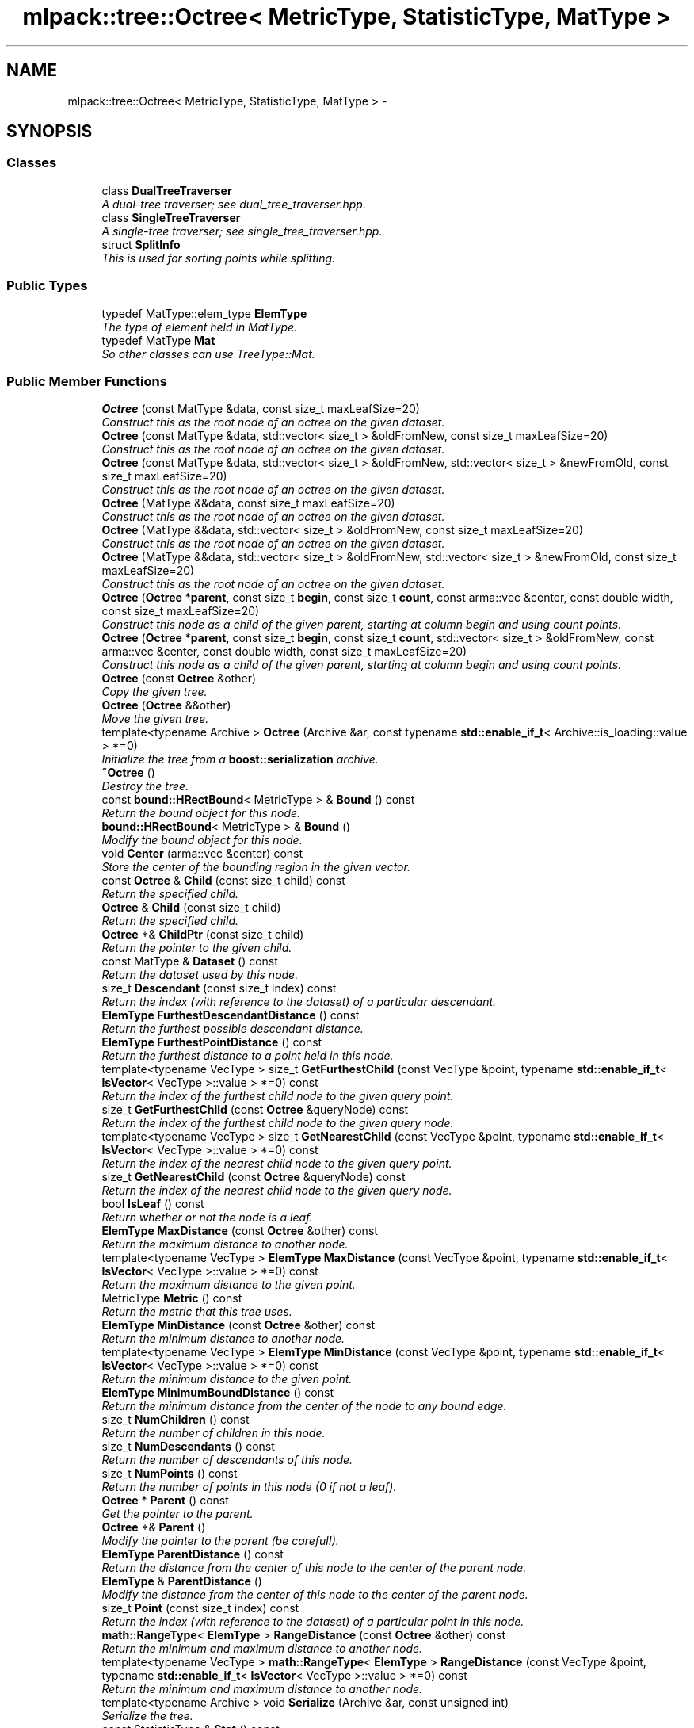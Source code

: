 .TH "mlpack::tree::Octree< MetricType, StatisticType, MatType >" 3 "Sat Mar 25 2017" "Version master" "mlpack" \" -*- nroff -*-
.ad l
.nh
.SH NAME
mlpack::tree::Octree< MetricType, StatisticType, MatType > \- 
.SH SYNOPSIS
.br
.PP
.SS "Classes"

.in +1c
.ti -1c
.RI "class \fBDualTreeTraverser\fP"
.br
.RI "\fIA dual-tree traverser; see dual_tree_traverser\&.hpp\&. \fP"
.ti -1c
.RI "class \fBSingleTreeTraverser\fP"
.br
.RI "\fIA single-tree traverser; see single_tree_traverser\&.hpp\&. \fP"
.ti -1c
.RI "struct \fBSplitInfo\fP"
.br
.RI "\fIThis is used for sorting points while splitting\&. \fP"
.in -1c
.SS "Public Types"

.in +1c
.ti -1c
.RI "typedef MatType::elem_type \fBElemType\fP"
.br
.RI "\fIThe type of element held in MatType\&. \fP"
.ti -1c
.RI "typedef MatType \fBMat\fP"
.br
.RI "\fISo other classes can use TreeType::Mat\&. \fP"
.in -1c
.SS "Public Member Functions"

.in +1c
.ti -1c
.RI "\fBOctree\fP (const MatType &data, const size_t maxLeafSize=20)"
.br
.RI "\fIConstruct this as the root node of an octree on the given dataset\&. \fP"
.ti -1c
.RI "\fBOctree\fP (const MatType &data, std::vector< size_t > &oldFromNew, const size_t maxLeafSize=20)"
.br
.RI "\fIConstruct this as the root node of an octree on the given dataset\&. \fP"
.ti -1c
.RI "\fBOctree\fP (const MatType &data, std::vector< size_t > &oldFromNew, std::vector< size_t > &newFromOld, const size_t maxLeafSize=20)"
.br
.RI "\fIConstruct this as the root node of an octree on the given dataset\&. \fP"
.ti -1c
.RI "\fBOctree\fP (MatType &&data, const size_t maxLeafSize=20)"
.br
.RI "\fIConstruct this as the root node of an octree on the given dataset\&. \fP"
.ti -1c
.RI "\fBOctree\fP (MatType &&data, std::vector< size_t > &oldFromNew, const size_t maxLeafSize=20)"
.br
.RI "\fIConstruct this as the root node of an octree on the given dataset\&. \fP"
.ti -1c
.RI "\fBOctree\fP (MatType &&data, std::vector< size_t > &oldFromNew, std::vector< size_t > &newFromOld, const size_t maxLeafSize=20)"
.br
.RI "\fIConstruct this as the root node of an octree on the given dataset\&. \fP"
.ti -1c
.RI "\fBOctree\fP (\fBOctree\fP *\fBparent\fP, const size_t \fBbegin\fP, const size_t \fBcount\fP, const arma::vec &center, const double width, const size_t maxLeafSize=20)"
.br
.RI "\fIConstruct this node as a child of the given parent, starting at column begin and using count points\&. \fP"
.ti -1c
.RI "\fBOctree\fP (\fBOctree\fP *\fBparent\fP, const size_t \fBbegin\fP, const size_t \fBcount\fP, std::vector< size_t > &oldFromNew, const arma::vec &center, const double width, const size_t maxLeafSize=20)"
.br
.RI "\fIConstruct this node as a child of the given parent, starting at column begin and using count points\&. \fP"
.ti -1c
.RI "\fBOctree\fP (const \fBOctree\fP &other)"
.br
.RI "\fICopy the given tree\&. \fP"
.ti -1c
.RI "\fBOctree\fP (\fBOctree\fP &&other)"
.br
.RI "\fIMove the given tree\&. \fP"
.ti -1c
.RI "template<typename Archive > \fBOctree\fP (Archive &ar, const typename \fBstd::enable_if_t\fP< Archive::is_loading::value > *=0)"
.br
.RI "\fIInitialize the tree from a \fBboost::serialization\fP archive\&. \fP"
.ti -1c
.RI "\fB~Octree\fP ()"
.br
.RI "\fIDestroy the tree\&. \fP"
.ti -1c
.RI "const \fBbound::HRectBound\fP< MetricType > & \fBBound\fP () const "
.br
.RI "\fIReturn the bound object for this node\&. \fP"
.ti -1c
.RI "\fBbound::HRectBound\fP< MetricType > & \fBBound\fP ()"
.br
.RI "\fIModify the bound object for this node\&. \fP"
.ti -1c
.RI "void \fBCenter\fP (arma::vec &center) const "
.br
.RI "\fIStore the center of the bounding region in the given vector\&. \fP"
.ti -1c
.RI "const \fBOctree\fP & \fBChild\fP (const size_t child) const "
.br
.RI "\fIReturn the specified child\&. \fP"
.ti -1c
.RI "\fBOctree\fP & \fBChild\fP (const size_t child)"
.br
.RI "\fIReturn the specified child\&. \fP"
.ti -1c
.RI "\fBOctree\fP *& \fBChildPtr\fP (const size_t child)"
.br
.RI "\fIReturn the pointer to the given child\&. \fP"
.ti -1c
.RI "const MatType & \fBDataset\fP () const "
.br
.RI "\fIReturn the dataset used by this node\&. \fP"
.ti -1c
.RI "size_t \fBDescendant\fP (const size_t index) const "
.br
.RI "\fIReturn the index (with reference to the dataset) of a particular descendant\&. \fP"
.ti -1c
.RI "\fBElemType\fP \fBFurthestDescendantDistance\fP () const "
.br
.RI "\fIReturn the furthest possible descendant distance\&. \fP"
.ti -1c
.RI "\fBElemType\fP \fBFurthestPointDistance\fP () const "
.br
.RI "\fIReturn the furthest distance to a point held in this node\&. \fP"
.ti -1c
.RI "template<typename VecType > size_t \fBGetFurthestChild\fP (const VecType &point, typename \fBstd::enable_if_t\fP< \fBIsVector\fP< VecType >::value > *=0) const "
.br
.RI "\fIReturn the index of the furthest child node to the given query point\&. \fP"
.ti -1c
.RI "size_t \fBGetFurthestChild\fP (const \fBOctree\fP &queryNode) const "
.br
.RI "\fIReturn the index of the furthest child node to the given query node\&. \fP"
.ti -1c
.RI "template<typename VecType > size_t \fBGetNearestChild\fP (const VecType &point, typename \fBstd::enable_if_t\fP< \fBIsVector\fP< VecType >::value > *=0) const "
.br
.RI "\fIReturn the index of the nearest child node to the given query point\&. \fP"
.ti -1c
.RI "size_t \fBGetNearestChild\fP (const \fBOctree\fP &queryNode) const "
.br
.RI "\fIReturn the index of the nearest child node to the given query node\&. \fP"
.ti -1c
.RI "bool \fBIsLeaf\fP () const "
.br
.RI "\fIReturn whether or not the node is a leaf\&. \fP"
.ti -1c
.RI "\fBElemType\fP \fBMaxDistance\fP (const \fBOctree\fP &other) const "
.br
.RI "\fIReturn the maximum distance to another node\&. \fP"
.ti -1c
.RI "template<typename VecType > \fBElemType\fP \fBMaxDistance\fP (const VecType &point, typename \fBstd::enable_if_t\fP< \fBIsVector\fP< VecType >::value > *=0) const "
.br
.RI "\fIReturn the maximum distance to the given point\&. \fP"
.ti -1c
.RI "MetricType \fBMetric\fP () const "
.br
.RI "\fIReturn the metric that this tree uses\&. \fP"
.ti -1c
.RI "\fBElemType\fP \fBMinDistance\fP (const \fBOctree\fP &other) const "
.br
.RI "\fIReturn the minimum distance to another node\&. \fP"
.ti -1c
.RI "template<typename VecType > \fBElemType\fP \fBMinDistance\fP (const VecType &point, typename \fBstd::enable_if_t\fP< \fBIsVector\fP< VecType >::value > *=0) const "
.br
.RI "\fIReturn the minimum distance to the given point\&. \fP"
.ti -1c
.RI "\fBElemType\fP \fBMinimumBoundDistance\fP () const "
.br
.RI "\fIReturn the minimum distance from the center of the node to any bound edge\&. \fP"
.ti -1c
.RI "size_t \fBNumChildren\fP () const "
.br
.RI "\fIReturn the number of children in this node\&. \fP"
.ti -1c
.RI "size_t \fBNumDescendants\fP () const "
.br
.RI "\fIReturn the number of descendants of this node\&. \fP"
.ti -1c
.RI "size_t \fBNumPoints\fP () const "
.br
.RI "\fIReturn the number of points in this node (0 if not a leaf)\&. \fP"
.ti -1c
.RI "\fBOctree\fP * \fBParent\fP () const "
.br
.RI "\fIGet the pointer to the parent\&. \fP"
.ti -1c
.RI "\fBOctree\fP *& \fBParent\fP ()"
.br
.RI "\fIModify the pointer to the parent (be careful!)\&. \fP"
.ti -1c
.RI "\fBElemType\fP \fBParentDistance\fP () const "
.br
.RI "\fIReturn the distance from the center of this node to the center of the parent node\&. \fP"
.ti -1c
.RI "\fBElemType\fP & \fBParentDistance\fP ()"
.br
.RI "\fIModify the distance from the center of this node to the center of the parent node\&. \fP"
.ti -1c
.RI "size_t \fBPoint\fP (const size_t index) const "
.br
.RI "\fIReturn the index (with reference to the dataset) of a particular point in this node\&. \fP"
.ti -1c
.RI "\fBmath::RangeType\fP< \fBElemType\fP > \fBRangeDistance\fP (const \fBOctree\fP &other) const "
.br
.RI "\fIReturn the minimum and maximum distance to another node\&. \fP"
.ti -1c
.RI "template<typename VecType > \fBmath::RangeType\fP< \fBElemType\fP > \fBRangeDistance\fP (const VecType &point, typename \fBstd::enable_if_t\fP< \fBIsVector\fP< VecType >::value > *=0) const "
.br
.RI "\fIReturn the minimum and maximum distance to another node\&. \fP"
.ti -1c
.RI "template<typename Archive > void \fBSerialize\fP (Archive &ar, const unsigned int)"
.br
.RI "\fISerialize the tree\&. \fP"
.ti -1c
.RI "const StatisticType & \fBStat\fP () const "
.br
.RI "\fIReturn the statistic object for this node\&. \fP"
.ti -1c
.RI "StatisticType & \fBStat\fP ()"
.br
.RI "\fIModify the statistic object for this node\&. \fP"
.in -1c
.SS "Protected Member Functions"

.in +1c
.ti -1c
.RI "\fBOctree\fP ()"
.br
.RI "\fIA default constructor\&. \fP"
.in -1c
.SS "Private Member Functions"

.in +1c
.ti -1c
.RI "void \fBSplitNode\fP (const arma::vec &center, const double width, const size_t maxLeafSize)"
.br
.RI "\fISplit the node, using the given center and the given maximum width of this node\&. \fP"
.ti -1c
.RI "void \fBSplitNode\fP (const arma::vec &center, const double width, std::vector< size_t > &oldFromNew, const size_t maxLeafSize)"
.br
.RI "\fISplit the node, using the given center and the given maximum width of this node, and fill the mappings vector\&. \fP"
.in -1c
.SS "Private Attributes"

.in +1c
.ti -1c
.RI "size_t \fBbegin\fP"
.br
.RI "\fIThe index of the first point in the dataset contained in this node (and its children)\&. \fP"
.ti -1c
.RI "\fBbound::HRectBound\fP< MetricType > \fBbound\fP"
.br
.RI "\fIThe minimum bounding rectangle of the points held in the node (and its children)\&. \fP"
.ti -1c
.RI "std::vector< \fBOctree\fP * > \fBchildren\fP"
.br
.RI "\fIThe children held by this node\&. \fP"
.ti -1c
.RI "size_t \fBcount\fP"
.br
.RI "\fIThe number of points of the dataset contained in this node (and its children)\&. \fP"
.ti -1c
.RI "MatType * \fBdataset\fP"
.br
.RI "\fIThe dataset\&. \fP"
.ti -1c
.RI "\fBElemType\fP \fBfurthestDescendantDistance\fP"
.br
.RI "\fIThe distance to the furthest descendant, cached to speed things up\&. \fP"
.ti -1c
.RI "MetricType \fBmetric\fP"
.br
.RI "\fIAn instantiated metric\&. \fP"
.ti -1c
.RI "\fBOctree\fP * \fBparent\fP"
.br
.RI "\fIThe parent (NULL if this node is the root)\&. \fP"
.ti -1c
.RI "\fBElemType\fP \fBparentDistance\fP"
.br
.RI "\fIThe distance from the center of this node to the center of the parent\&. \fP"
.ti -1c
.RI "StatisticType \fBstat\fP"
.br
.RI "\fIThe statistic\&. \fP"
.in -1c
.SH "Detailed Description"
.PP 

.SS "template<typename MetricType = metric::EuclideanDistance, typename StatisticType = EmptyStatistic, typename MatType = arma::mat>
.br
class mlpack::tree::Octree< MetricType, StatisticType, MatType >"

.PP
Definition at line 25 of file octree\&.hpp\&.
.SH "Member Typedef Documentation"
.PP 
.SS "template<typename MetricType  = metric::EuclideanDistance, typename StatisticType  = EmptyStatistic, typename MatType  = arma::mat> typedef MatType::elem_type \fBmlpack::tree::Octree\fP< MetricType, StatisticType, MatType >::\fBElemType\fP"

.PP
The type of element held in MatType\&. 
.PP
Definition at line 31 of file octree\&.hpp\&.
.SS "template<typename MetricType  = metric::EuclideanDistance, typename StatisticType  = EmptyStatistic, typename MatType  = arma::mat> typedef MatType \fBmlpack::tree::Octree\fP< MetricType, StatisticType, MatType >::\fBMat\fP"

.PP
So other classes can use TreeType::Mat\&. 
.PP
Definition at line 29 of file octree\&.hpp\&.
.SH "Constructor & Destructor Documentation"
.PP 
.SS "template<typename MetricType  = metric::EuclideanDistance, typename StatisticType  = EmptyStatistic, typename MatType  = arma::mat> \fBmlpack::tree::Octree\fP< MetricType, StatisticType, MatType >::\fBOctree\fP (const MatType & data, const size_t maxLeafSize = \fC20\fP)"

.PP
Construct this as the root node of an octree on the given dataset\&. This copies the dataset\&. If you don't want to copy the input dataset, consider using the constructor that takes an rvalue reference and use std::move()\&.
.PP
\fBParameters:\fP
.RS 4
\fIdata\fP Dataset to create tree from\&. This will be copied! 
.br
\fImaxLeafSize\fP Maximum number of points in a leaf node\&. 
.RE
.PP

.SS "template<typename MetricType  = metric::EuclideanDistance, typename StatisticType  = EmptyStatistic, typename MatType  = arma::mat> \fBmlpack::tree::Octree\fP< MetricType, StatisticType, MatType >::\fBOctree\fP (const MatType & data, std::vector< size_t > & oldFromNew, const size_t maxLeafSize = \fC20\fP)"

.PP
Construct this as the root node of an octree on the given dataset\&. This copies the dataset and modifies its ordering; a mapping of the old point indices to the new point indices is filled\&. If you don't want the matrix to be copied, consider using the constructor that takes an rvalue reference and use std::move()\&.
.PP
\fBParameters:\fP
.RS 4
\fIdata\fP Dataset to create tree from\&. This will be copied! 
.br
\fIoldFromNew\fP Vector which will be filled with the old positions for each new point\&. 
.br
\fImaxLeafSize\fP Maximum number of points in a leaf node\&. 
.RE
.PP

.SS "template<typename MetricType  = metric::EuclideanDistance, typename StatisticType  = EmptyStatistic, typename MatType  = arma::mat> \fBmlpack::tree::Octree\fP< MetricType, StatisticType, MatType >::\fBOctree\fP (const MatType & data, std::vector< size_t > & oldFromNew, std::vector< size_t > & newFromOld, const size_t maxLeafSize = \fC20\fP)"

.PP
Construct this as the root node of an octree on the given dataset\&. This copies the dataset and modifies its ordering; a mapping of the old point indices to the new point indices is filled, and a mapping of the new point indices to the old point indices is filled\&. If you don't want the matrix to be copied, consider using the constructor that takes an rvalue reference and use std::move()\&.
.PP
\fBParameters:\fP
.RS 4
\fIdata\fP Dataset to create tree from\&. This will be copied! 
.br
\fIoldFromNew\fP Vector which will be filled with the old positions for each new point\&. 
.br
\fInewFromOld\fP Vector which will be filled with the new positions for each old point\&. 
.br
\fImaxLeafSize\fP Maximum number of points in a leaf node\&. 
.RE
.PP

.SS "template<typename MetricType  = metric::EuclideanDistance, typename StatisticType  = EmptyStatistic, typename MatType  = arma::mat> \fBmlpack::tree::Octree\fP< MetricType, StatisticType, MatType >::\fBOctree\fP (MatType && data, const size_t maxLeafSize = \fC20\fP)"

.PP
Construct this as the root node of an octree on the given dataset\&. This will take ownership of the dataset; if you don't want this, consider using the constructor that takes a const reference to the dataset\&.
.PP
\fBParameters:\fP
.RS 4
\fIdata\fP Dataset to create tree from\&. This will be copied! 
.br
\fImaxLeafSize\fP Maximum number of points in a leaf node\&. 
.RE
.PP

.SS "template<typename MetricType  = metric::EuclideanDistance, typename StatisticType  = EmptyStatistic, typename MatType  = arma::mat> \fBmlpack::tree::Octree\fP< MetricType, StatisticType, MatType >::\fBOctree\fP (MatType && data, std::vector< size_t > & oldFromNew, const size_t maxLeafSize = \fC20\fP)"

.PP
Construct this as the root node of an octree on the given dataset\&. This will take ownership of the dataset; if you don't want this, consider using the constructor that takes a const reference to the dataset\&. This modifies the ordering of the dataset; a mapping of the old point indices to the new point indices is filled\&.
.PP
\fBParameters:\fP
.RS 4
\fIdata\fP Dataset to create tree from\&. This will be copied! 
.br
\fIoldFromNew\fP Vector which will be filled with the old positions for each new point\&. 
.br
\fImaxLeafSize\fP Maximum number of points in a leaf node\&. 
.RE
.PP

.SS "template<typename MetricType  = metric::EuclideanDistance, typename StatisticType  = EmptyStatistic, typename MatType  = arma::mat> \fBmlpack::tree::Octree\fP< MetricType, StatisticType, MatType >::\fBOctree\fP (MatType && data, std::vector< size_t > & oldFromNew, std::vector< size_t > & newFromOld, const size_t maxLeafSize = \fC20\fP)"

.PP
Construct this as the root node of an octree on the given dataset\&. This will take ownership of the dataset; if you don't want this, consider using the constructor that takes a const reference to the dataset\&. This modifies the ordering of the dataset; a mapping of the old point indices to the new point indices is filled, and a mapping of the new point indices to the old point indices is filled\&.
.PP
\fBParameters:\fP
.RS 4
\fIdata\fP Dataset to create tree from\&. This will be copied! 
.br
\fIoldFromNew\fP Vector which will be filled with the old positions for each new point\&. 
.br
\fInewFromOld\fP Vector which will be filled with the new positions for each old point\&. 
.br
\fImaxLeafSize\fP Maximum number of points in a leaf node\&. 
.RE
.PP

.SS "template<typename MetricType  = metric::EuclideanDistance, typename StatisticType  = EmptyStatistic, typename MatType  = arma::mat> \fBmlpack::tree::Octree\fP< MetricType, StatisticType, MatType >::\fBOctree\fP (\fBOctree\fP< MetricType, StatisticType, MatType > * parent, const size_t begin, const size_t count, const arma::vec & center, const double width, const size_t maxLeafSize = \fC20\fP)"

.PP
Construct this node as a child of the given parent, starting at column begin and using count points\&. The ordering of that subset of points in the parent's data matrix will be modified! This is used for recursive tree-building by the other constructors that don't specify point indices\&.
.PP
\fBParameters:\fP
.RS 4
\fIparent\fP Parent of this node\&. Its dataset will be modified! 
.br
\fIbegin\fP Index of point to start tree construction with\&. 
.br
\fIcount\fP Number of points to use to construct tree\&. 
.br
\fIcenter\fP Center of the node (for splitting)\&. 
.br
\fIwidth\fP Width of the node in each dimension\&. 
.br
\fImaxLeafSize\fP Maximum number of points in a leaf node\&. 
.RE
.PP

.SS "template<typename MetricType  = metric::EuclideanDistance, typename StatisticType  = EmptyStatistic, typename MatType  = arma::mat> \fBmlpack::tree::Octree\fP< MetricType, StatisticType, MatType >::\fBOctree\fP (\fBOctree\fP< MetricType, StatisticType, MatType > * parent, const size_t begin, const size_t count, std::vector< size_t > & oldFromNew, const arma::vec & center, const double width, const size_t maxLeafSize = \fC20\fP)"

.PP
Construct this node as a child of the given parent, starting at column begin and using count points\&. The ordering of that subset of points in the parent's data matrix will be modified! This is used for recursive tree-building by the other constructors that don't specify point indices\&.
.PP
A mapping of the old point indices to the new point indices is filled, but it is expected that the vector is already allocated with size greater than or equal to (begin + count), and if that is not true, invalid memory reads (and writes) will occur\&.
.PP
\fBParameters:\fP
.RS 4
\fIparent\fP Parent of this node\&. Its dataset will be modified! 
.br
\fIbegin\fP Index of point to start tree construction with\&. 
.br
\fIcount\fP Number of points to use to construct tree\&. 
.br
\fIoldFromNew\fP Vector which will be filled with the old positions for each new point\&. 
.br
\fIcenter\fP Center of the node (for splitting)\&. 
.br
\fIwidth\fP Width of the node in each dimension\&. 
.br
\fImaxLeafSize\fP Maximum number of points in a leaf node\&. 
.RE
.PP

.SS "template<typename MetricType  = metric::EuclideanDistance, typename StatisticType  = EmptyStatistic, typename MatType  = arma::mat> \fBmlpack::tree::Octree\fP< MetricType, StatisticType, MatType >::\fBOctree\fP (const \fBOctree\fP< MetricType, StatisticType, MatType > & other)"

.PP
Copy the given tree\&. Be careful! This may use a lot of memory\&.
.PP
\fBParameters:\fP
.RS 4
\fIother\fP Tree to copy from\&. 
.RE
.PP

.SS "template<typename MetricType  = metric::EuclideanDistance, typename StatisticType  = EmptyStatistic, typename MatType  = arma::mat> \fBmlpack::tree::Octree\fP< MetricType, StatisticType, MatType >::\fBOctree\fP (\fBOctree\fP< MetricType, StatisticType, MatType > && other)"

.PP
Move the given tree\&. The tree passed as a parameter will be emptied and will not be usable after this call\&.
.PP
\fBParameters:\fP
.RS 4
\fIother\fP Tree to move\&. 
.RE
.PP

.SS "template<typename MetricType  = metric::EuclideanDistance, typename StatisticType  = EmptyStatistic, typename MatType  = arma::mat> template<typename Archive > \fBmlpack::tree::Octree\fP< MetricType, StatisticType, MatType >::\fBOctree\fP (Archive & ar, const typename \fBstd::enable_if_t\fP< Archive::is_loading::value > * = \fC0\fP)"

.PP
Initialize the tree from a \fBboost::serialization\fP archive\&. 
.PP
\fBParameters:\fP
.RS 4
\fIar\fP Archive to load tree from\&. Must be an iarchive, not an oarchive\&. 
.RE
.PP

.SS "template<typename MetricType  = metric::EuclideanDistance, typename StatisticType  = EmptyStatistic, typename MatType  = arma::mat> \fBmlpack::tree::Octree\fP< MetricType, StatisticType, MatType >::~\fBOctree\fP ()"

.PP
Destroy the tree\&. 
.SS "template<typename MetricType  = metric::EuclideanDistance, typename StatisticType  = EmptyStatistic, typename MatType  = arma::mat> \fBmlpack::tree::Octree\fP< MetricType, StatisticType, MatType >::\fBOctree\fP ()\fC [protected]\fP"

.PP
A default constructor\&. This is meant to only be used with \fBboost::serialization\fP, which is allowed with the friend declaration below\&. This does not return a valid treee! The method must be protected, so that the serialization shim can work with the default constructor\&. 
.PP
Referenced by mlpack::tree::Octree< MetricType, StatisticType, MatType >::Center()\&.
.SH "Member Function Documentation"
.PP 
.SS "template<typename MetricType  = metric::EuclideanDistance, typename StatisticType  = EmptyStatistic, typename MatType  = arma::mat> const \fBbound::HRectBound\fP<MetricType>& \fBmlpack::tree::Octree\fP< MetricType, StatisticType, MatType >::Bound () const\fC [inline]\fP"

.PP
Return the bound object for this node\&. 
.PP
Definition at line 247 of file octree\&.hpp\&.
.PP
References mlpack::tree::Octree< MetricType, StatisticType, MatType >::bound\&.
.SS "template<typename MetricType  = metric::EuclideanDistance, typename StatisticType  = EmptyStatistic, typename MatType  = arma::mat> \fBbound::HRectBound\fP<MetricType>& \fBmlpack::tree::Octree\fP< MetricType, StatisticType, MatType >::Bound ()\fC [inline]\fP"

.PP
Modify the bound object for this node\&. 
.PP
Definition at line 249 of file octree\&.hpp\&.
.PP
References mlpack::tree::Octree< MetricType, StatisticType, MatType >::bound\&.
.SS "template<typename MetricType  = metric::EuclideanDistance, typename StatisticType  = EmptyStatistic, typename MatType  = arma::mat> void \fBmlpack::tree::Octree\fP< MetricType, StatisticType, MatType >::Center (arma::vec & center) const\fC [inline]\fP"

.PP
Store the center of the bounding region in the given vector\&. 
.PP
Definition at line 383 of file octree\&.hpp\&.
.PP
References mlpack::bound::HRectBound< MetricType, ElemType >::Center(), mlpack::tree::Octree< MetricType, StatisticType, MatType >::Octree(), and mlpack::tree::Octree< MetricType, StatisticType, MatType >::Serialize()\&.
.SS "template<typename MetricType  = metric::EuclideanDistance, typename StatisticType  = EmptyStatistic, typename MatType  = arma::mat> const \fBOctree\fP& \fBmlpack::tree::Octree\fP< MetricType, StatisticType, MatType >::Child (const size_t child) const\fC [inline]\fP"

.PP
Return the specified child\&. If the index is out of bounds, unspecified behavior will occur\&. 
.PP
Definition at line 326 of file octree\&.hpp\&.
.SS "template<typename MetricType  = metric::EuclideanDistance, typename StatisticType  = EmptyStatistic, typename MatType  = arma::mat> \fBOctree\fP& \fBmlpack::tree::Octree\fP< MetricType, StatisticType, MatType >::Child (const size_t child)\fC [inline]\fP"

.PP
Return the specified child\&. If the index is out of bounds, unspecified behavior will occur\&. 
.PP
Definition at line 332 of file octree\&.hpp\&.
.SS "template<typename MetricType  = metric::EuclideanDistance, typename StatisticType  = EmptyStatistic, typename MatType  = arma::mat> \fBOctree\fP*& \fBmlpack::tree::Octree\fP< MetricType, StatisticType, MatType >::ChildPtr (const size_t child)\fC [inline]\fP"

.PP
Return the pointer to the given child\&. This allows the child itself to be modified\&. 
.PP
Definition at line 338 of file octree\&.hpp\&.
.PP
References mlpack::tree::Octree< MetricType, StatisticType, MatType >::Descendant(), mlpack::tree::Octree< MetricType, StatisticType, MatType >::MaxDistance(), mlpack::tree::Octree< MetricType, StatisticType, MatType >::MinDistance(), mlpack::tree::Octree< MetricType, StatisticType, MatType >::NumDescendants(), mlpack::tree::Octree< MetricType, StatisticType, MatType >::NumPoints(), mlpack::tree::Octree< MetricType, StatisticType, MatType >::Point(), and mlpack::tree::Octree< MetricType, StatisticType, MatType >::RangeDistance()\&.
.SS "template<typename MetricType  = metric::EuclideanDistance, typename StatisticType  = EmptyStatistic, typename MatType  = arma::mat> const MatType& \fBmlpack::tree::Octree\fP< MetricType, StatisticType, MatType >::Dataset () const\fC [inline]\fP"

.PP
Return the dataset used by this node\&. 
.PP
Definition at line 239 of file octree\&.hpp\&.
.PP
References mlpack::tree::Octree< MetricType, StatisticType, MatType >::dataset\&.
.SS "template<typename MetricType  = metric::EuclideanDistance, typename StatisticType  = EmptyStatistic, typename MatType  = arma::mat> size_t \fBmlpack::tree::Octree\fP< MetricType, StatisticType, MatType >::Descendant (const size_t index) const"

.PP
Return the index (with reference to the dataset) of a particular descendant\&. 
.PP
Referenced by mlpack::tree::Octree< MetricType, StatisticType, MatType >::ChildPtr()\&.
.SS "template<typename MetricType  = metric::EuclideanDistance, typename StatisticType  = EmptyStatistic, typename MatType  = arma::mat> \fBElemType\fP \fBmlpack::tree::Octree\fP< MetricType, StatisticType, MatType >::FurthestDescendantDistance () const"

.PP
Return the furthest possible descendant distance\&. This returns the maximum distance from the centroid to the edge of the bound and not the empirical quantity which is the actual furthest descendant distance\&. So the actual furthest descendant distance may be less than what this method returns (but it will never be greater than this)\&. 
.PP
Referenced by mlpack::tree::Octree< MetricType, StatisticType, MatType >::IsLeaf()\&.
.SS "template<typename MetricType  = metric::EuclideanDistance, typename StatisticType  = EmptyStatistic, typename MatType  = arma::mat> \fBElemType\fP \fBmlpack::tree::Octree\fP< MetricType, StatisticType, MatType >::FurthestPointDistance () const"

.PP
Return the furthest distance to a point held in this node\&. If this is not a leaf node, then the distance is 0 because the node holds no points\&. 
.PP
Referenced by mlpack::tree::Octree< MetricType, StatisticType, MatType >::IsLeaf()\&.
.SS "template<typename MetricType  = metric::EuclideanDistance, typename StatisticType  = EmptyStatistic, typename MatType  = arma::mat> template<typename VecType > size_t \fBmlpack::tree::Octree\fP< MetricType, StatisticType, MatType >::GetFurthestChild (const VecType & point, typename \fBstd::enable_if_t\fP< \fBIsVector\fP< VecType >::value > * = \fC0\fP) const"

.PP
Return the index of the furthest child node to the given query point\&. If this is a leaf node, it will return \fBNumChildren()\fP (invalid index)\&. 
.PP
Referenced by mlpack::tree::Octree< MetricType, StatisticType, MatType >::IsLeaf(), and mlpack::tree::Octree< MetricType, StatisticType, MatType >::Metric()\&.
.SS "template<typename MetricType  = metric::EuclideanDistance, typename StatisticType  = EmptyStatistic, typename MatType  = arma::mat> size_t \fBmlpack::tree::Octree\fP< MetricType, StatisticType, MatType >::GetFurthestChild (const \fBOctree\fP< MetricType, StatisticType, MatType > & queryNode) const"

.PP
Return the index of the furthest child node to the given query node\&. If it can't decide, it will return \fBNumChildren()\fP (invalid index)\&. 
.SS "template<typename MetricType  = metric::EuclideanDistance, typename StatisticType  = EmptyStatistic, typename MatType  = arma::mat> template<typename VecType > size_t \fBmlpack::tree::Octree\fP< MetricType, StatisticType, MatType >::GetNearestChild (const VecType & point, typename \fBstd::enable_if_t\fP< \fBIsVector\fP< VecType >::value > * = \fC0\fP) const"

.PP
Return the index of the nearest child node to the given query point\&. If this is a leaf node, it will return \fBNumChildren()\fP (invalid index)\&. 
.PP
Referenced by mlpack::tree::Octree< MetricType, StatisticType, MatType >::IsLeaf(), and mlpack::tree::Octree< MetricType, StatisticType, MatType >::Metric()\&.
.SS "template<typename MetricType  = metric::EuclideanDistance, typename StatisticType  = EmptyStatistic, typename MatType  = arma::mat> size_t \fBmlpack::tree::Octree\fP< MetricType, StatisticType, MatType >::GetNearestChild (const \fBOctree\fP< MetricType, StatisticType, MatType > & queryNode) const"

.PP
Return the index of the nearest child node to the given query node\&. If it can't decide, it will return \fBNumChildren()\fP (invalid index)\&. 
.SS "template<typename MetricType  = metric::EuclideanDistance, typename StatisticType  = EmptyStatistic, typename MatType  = arma::mat> bool \fBmlpack::tree::Octree\fP< MetricType, StatisticType, MatType >::IsLeaf () const\fC [inline]\fP"

.PP
Return whether or not the node is a leaf\&. 
.PP
Definition at line 283 of file octree\&.hpp\&.
.PP
References mlpack::tree::Octree< MetricType, StatisticType, MatType >::FurthestDescendantDistance(), mlpack::tree::Octree< MetricType, StatisticType, MatType >::FurthestPointDistance(), mlpack::tree::Octree< MetricType, StatisticType, MatType >::GetFurthestChild(), mlpack::tree::Octree< MetricType, StatisticType, MatType >::GetNearestChild(), mlpack::tree::Octree< MetricType, StatisticType, MatType >::MinimumBoundDistance(), and mlpack::tree::Octree< MetricType, StatisticType, MatType >::NumChildren()\&.
.SS "template<typename MetricType  = metric::EuclideanDistance, typename StatisticType  = EmptyStatistic, typename MatType  = arma::mat> \fBElemType\fP \fBmlpack::tree::Octree\fP< MetricType, StatisticType, MatType >::MaxDistance (const \fBOctree\fP< MetricType, StatisticType, MatType > & other) const"

.PP
Return the maximum distance to another node\&. 
.PP
Referenced by mlpack::tree::Octree< MetricType, StatisticType, MatType >::ChildPtr()\&.
.SS "template<typename MetricType  = metric::EuclideanDistance, typename StatisticType  = EmptyStatistic, typename MatType  = arma::mat> template<typename VecType > \fBElemType\fP \fBmlpack::tree::Octree\fP< MetricType, StatisticType, MatType >::MaxDistance (const VecType & point, typename \fBstd::enable_if_t\fP< \fBIsVector\fP< VecType >::value > * = \fC0\fP) const"

.PP
Return the maximum distance to the given point\&. 
.SS "template<typename MetricType  = metric::EuclideanDistance, typename StatisticType  = EmptyStatistic, typename MatType  = arma::mat> MetricType \fBmlpack::tree::Octree\fP< MetricType, StatisticType, MatType >::Metric () const\fC [inline]\fP"

.PP
Return the metric that this tree uses\&. 
.PP
Definition at line 260 of file octree\&.hpp\&.
.PP
References mlpack::tree::Octree< MetricType, StatisticType, MatType >::GetFurthestChild(), and mlpack::tree::Octree< MetricType, StatisticType, MatType >::GetNearestChild()\&.
.SS "template<typename MetricType  = metric::EuclideanDistance, typename StatisticType  = EmptyStatistic, typename MatType  = arma::mat> \fBElemType\fP \fBmlpack::tree::Octree\fP< MetricType, StatisticType, MatType >::MinDistance (const \fBOctree\fP< MetricType, StatisticType, MatType > & other) const"

.PP
Return the minimum distance to another node\&. 
.PP
Referenced by mlpack::tree::Octree< MetricType, StatisticType, MatType >::ChildPtr()\&.
.SS "template<typename MetricType  = metric::EuclideanDistance, typename StatisticType  = EmptyStatistic, typename MatType  = arma::mat> template<typename VecType > \fBElemType\fP \fBmlpack::tree::Octree\fP< MetricType, StatisticType, MatType >::MinDistance (const VecType & point, typename \fBstd::enable_if_t\fP< \fBIsVector\fP< VecType >::value > * = \fC0\fP) const"

.PP
Return the minimum distance to the given point\&. 
.SS "template<typename MetricType  = metric::EuclideanDistance, typename StatisticType  = EmptyStatistic, typename MatType  = arma::mat> \fBElemType\fP \fBmlpack::tree::Octree\fP< MetricType, StatisticType, MatType >::MinimumBoundDistance () const"

.PP
Return the minimum distance from the center of the node to any bound edge\&. 
.PP
Referenced by mlpack::tree::Octree< MetricType, StatisticType, MatType >::IsLeaf()\&.
.SS "template<typename MetricType  = metric::EuclideanDistance, typename StatisticType  = EmptyStatistic, typename MatType  = arma::mat> size_t \fBmlpack::tree::Octree\fP< MetricType, StatisticType, MatType >::NumChildren () const"

.PP
Return the number of children in this node\&. 
.PP
Referenced by mlpack::tree::Octree< MetricType, StatisticType, MatType >::IsLeaf(), and mlpack::tree::Octree< MetricType, StatisticType, MatType >::Stat()\&.
.SS "template<typename MetricType  = metric::EuclideanDistance, typename StatisticType  = EmptyStatistic, typename MatType  = arma::mat> size_t \fBmlpack::tree::Octree\fP< MetricType, StatisticType, MatType >::NumDescendants () const"

.PP
Return the number of descendants of this node\&. 
.PP
Referenced by mlpack::tree::Octree< MetricType, StatisticType, MatType >::ChildPtr()\&.
.SS "template<typename MetricType  = metric::EuclideanDistance, typename StatisticType  = EmptyStatistic, typename MatType  = arma::mat> size_t \fBmlpack::tree::Octree\fP< MetricType, StatisticType, MatType >::NumPoints () const"

.PP
Return the number of points in this node (0 if not a leaf)\&. 
.PP
Referenced by mlpack::tree::Octree< MetricType, StatisticType, MatType >::ChildPtr()\&.
.SS "template<typename MetricType  = metric::EuclideanDistance, typename StatisticType  = EmptyStatistic, typename MatType  = arma::mat> \fBOctree\fP* \fBmlpack::tree::Octree\fP< MetricType, StatisticType, MatType >::Parent () const\fC [inline]\fP"

.PP
Get the pointer to the parent\&. 
.PP
Definition at line 242 of file octree\&.hpp\&.
.PP
References mlpack::tree::Octree< MetricType, StatisticType, MatType >::parent\&.
.SS "template<typename MetricType  = metric::EuclideanDistance, typename StatisticType  = EmptyStatistic, typename MatType  = arma::mat> \fBOctree\fP*& \fBmlpack::tree::Octree\fP< MetricType, StatisticType, MatType >::Parent ()\fC [inline]\fP"

.PP
Modify the pointer to the parent (be careful!)\&. 
.PP
Definition at line 244 of file octree\&.hpp\&.
.PP
References mlpack::tree::Octree< MetricType, StatisticType, MatType >::parent\&.
.SS "template<typename MetricType  = metric::EuclideanDistance, typename StatisticType  = EmptyStatistic, typename MatType  = arma::mat> \fBElemType\fP \fBmlpack::tree::Octree\fP< MetricType, StatisticType, MatType >::ParentDistance () const\fC [inline]\fP"

.PP
Return the distance from the center of this node to the center of the parent node\&. 
.PP
Definition at line 317 of file octree\&.hpp\&.
.PP
References mlpack::tree::Octree< MetricType, StatisticType, MatType >::parentDistance\&.
.SS "template<typename MetricType  = metric::EuclideanDistance, typename StatisticType  = EmptyStatistic, typename MatType  = arma::mat> \fBElemType\fP& \fBmlpack::tree::Octree\fP< MetricType, StatisticType, MatType >::ParentDistance ()\fC [inline]\fP"

.PP
Modify the distance from the center of this node to the center of the parent node\&. 
.PP
Definition at line 320 of file octree\&.hpp\&.
.PP
References mlpack::tree::Octree< MetricType, StatisticType, MatType >::parentDistance\&.
.SS "template<typename MetricType  = metric::EuclideanDistance, typename StatisticType  = EmptyStatistic, typename MatType  = arma::mat> size_t \fBmlpack::tree::Octree\fP< MetricType, StatisticType, MatType >::Point (const size_t index) const"

.PP
Return the index (with reference to the dataset) of a particular point in this node\&. If the given index is invalid (i\&.e\&. if it is greater than \fBNumPoints()\fP), the indices returned will be invalid\&. 
.PP
Referenced by mlpack::tree::Octree< MetricType, StatisticType, MatType >::ChildPtr()\&.
.SS "template<typename MetricType  = metric::EuclideanDistance, typename StatisticType  = EmptyStatistic, typename MatType  = arma::mat> \fBmath::RangeType\fP<\fBElemType\fP> \fBmlpack::tree::Octree\fP< MetricType, StatisticType, MatType >::RangeDistance (const \fBOctree\fP< MetricType, StatisticType, MatType > & other) const"

.PP
Return the minimum and maximum distance to another node\&. 
.PP
Referenced by mlpack::tree::Octree< MetricType, StatisticType, MatType >::ChildPtr()\&.
.SS "template<typename MetricType  = metric::EuclideanDistance, typename StatisticType  = EmptyStatistic, typename MatType  = arma::mat> template<typename VecType > \fBmath::RangeType\fP<\fBElemType\fP> \fBmlpack::tree::Octree\fP< MetricType, StatisticType, MatType >::RangeDistance (const VecType & point, typename \fBstd::enable_if_t\fP< \fBIsVector\fP< VecType >::value > * = \fC0\fP) const"

.PP
Return the minimum and maximum distance to another node\&. 
.SS "template<typename MetricType  = metric::EuclideanDistance, typename StatisticType  = EmptyStatistic, typename MatType  = arma::mat> template<typename Archive > void \fBmlpack::tree::Octree\fP< MetricType, StatisticType, MatType >::Serialize (Archive & ar, const unsigned int)"

.PP
Serialize the tree\&. 
.PP
Referenced by mlpack::tree::Octree< MetricType, StatisticType, MatType >::Center()\&.
.SS "template<typename MetricType  = metric::EuclideanDistance, typename StatisticType  = EmptyStatistic, typename MatType  = arma::mat> void \fBmlpack::tree::Octree\fP< MetricType, StatisticType, MatType >::SplitNode (const arma::vec & center, const double width, const size_t maxLeafSize)\fC [private]\fP"

.PP
Split the node, using the given center and the given maximum width of this node\&. 
.PP
\fBParameters:\fP
.RS 4
\fIcenter\fP Center of the node\&. 
.br
\fIwidth\fP Width of the current node\&. 
.br
\fImaxLeafSize\fP Maximum number of points allowed in a leaf\&. 
.RE
.PP

.SS "template<typename MetricType  = metric::EuclideanDistance, typename StatisticType  = EmptyStatistic, typename MatType  = arma::mat> void \fBmlpack::tree::Octree\fP< MetricType, StatisticType, MatType >::SplitNode (const arma::vec & center, const double width, std::vector< size_t > & oldFromNew, const size_t maxLeafSize)\fC [private]\fP"

.PP
Split the node, using the given center and the given maximum width of this node, and fill the mappings vector\&. 
.PP
\fBParameters:\fP
.RS 4
\fIcenter\fP Center of the node\&. 
.br
\fIwidth\fP Width of the current node\&. 
.br
\fIoldFromNew\fP Mappings from old to new\&. 
.br
\fImaxLeafSize\fP Maximum number of points allowed in a leaf\&. 
.RE
.PP

.SS "template<typename MetricType  = metric::EuclideanDistance, typename StatisticType  = EmptyStatistic, typename MatType  = arma::mat> const StatisticType& \fBmlpack::tree::Octree\fP< MetricType, StatisticType, MatType >::Stat () const\fC [inline]\fP"

.PP
Return the statistic object for this node\&. 
.PP
Definition at line 252 of file octree\&.hpp\&.
.PP
References mlpack::tree::Octree< MetricType, StatisticType, MatType >::stat\&.
.SS "template<typename MetricType  = metric::EuclideanDistance, typename StatisticType  = EmptyStatistic, typename MatType  = arma::mat> StatisticType& \fBmlpack::tree::Octree\fP< MetricType, StatisticType, MatType >::Stat ()\fC [inline]\fP"

.PP
Modify the statistic object for this node\&. 
.PP
Definition at line 254 of file octree\&.hpp\&.
.PP
References mlpack::tree::Octree< MetricType, StatisticType, MatType >::NumChildren(), and mlpack::tree::Octree< MetricType, StatisticType, MatType >::stat\&.
.SH "Member Data Documentation"
.PP 
.SS "template<typename MetricType  = metric::EuclideanDistance, typename StatisticType  = EmptyStatistic, typename MatType  = arma::mat> size_t \fBmlpack::tree::Octree\fP< MetricType, StatisticType, MatType >::begin\fC [private]\fP"

.PP
The index of the first point in the dataset contained in this node (and its children)\&. 
.PP
Definition at line 47 of file octree\&.hpp\&.
.SS "template<typename MetricType  = metric::EuclideanDistance, typename StatisticType  = EmptyStatistic, typename MatType  = arma::mat> \fBbound::HRectBound\fP<MetricType> \fBmlpack::tree::Octree\fP< MetricType, StatisticType, MatType >::bound\fC [private]\fP"

.PP
The minimum bounding rectangle of the points held in the node (and its children)\&. 
.PP
Definition at line 53 of file octree\&.hpp\&.
.PP
Referenced by mlpack::tree::Octree< MetricType, StatisticType, MatType >::Bound()\&.
.SS "template<typename MetricType  = metric::EuclideanDistance, typename StatisticType  = EmptyStatistic, typename MatType  = arma::mat> std::vector<\fBOctree\fP*> \fBmlpack::tree::Octree\fP< MetricType, StatisticType, MatType >::children\fC [private]\fP"

.PP
The children held by this node\&. 
.PP
Definition at line 39 of file octree\&.hpp\&.
.SS "template<typename MetricType  = metric::EuclideanDistance, typename StatisticType  = EmptyStatistic, typename MatType  = arma::mat> size_t \fBmlpack::tree::Octree\fP< MetricType, StatisticType, MatType >::count\fC [private]\fP"

.PP
The number of points of the dataset contained in this node (and its children)\&. 
.PP
Definition at line 50 of file octree\&.hpp\&.
.SS "template<typename MetricType  = metric::EuclideanDistance, typename StatisticType  = EmptyStatistic, typename MatType  = arma::mat> MatType* \fBmlpack::tree::Octree\fP< MetricType, StatisticType, MatType >::dataset\fC [private]\fP"

.PP
The dataset\&. 
.PP
Definition at line 55 of file octree\&.hpp\&.
.PP
Referenced by mlpack::tree::Octree< MetricType, StatisticType, MatType >::Dataset()\&.
.SS "template<typename MetricType  = metric::EuclideanDistance, typename StatisticType  = EmptyStatistic, typename MatType  = arma::mat> \fBElemType\fP \fBmlpack::tree::Octree\fP< MetricType, StatisticType, MatType >::furthestDescendantDistance\fC [private]\fP"

.PP
The distance to the furthest descendant, cached to speed things up\&. 
.PP
Definition at line 63 of file octree\&.hpp\&.
.SS "template<typename MetricType  = metric::EuclideanDistance, typename StatisticType  = EmptyStatistic, typename MatType  = arma::mat> MetricType \fBmlpack::tree::Octree\fP< MetricType, StatisticType, MatType >::metric\fC [private]\fP"

.PP
An instantiated metric\&. 
.PP
Definition at line 65 of file octree\&.hpp\&.
.SS "template<typename MetricType  = metric::EuclideanDistance, typename StatisticType  = EmptyStatistic, typename MatType  = arma::mat> \fBOctree\fP* \fBmlpack::tree::Octree\fP< MetricType, StatisticType, MatType >::parent\fC [private]\fP"

.PP
The parent (NULL if this node is the root)\&. 
.PP
Definition at line 57 of file octree\&.hpp\&.
.PP
Referenced by mlpack::tree::Octree< MetricType, StatisticType, MatType >::Parent()\&.
.SS "template<typename MetricType  = metric::EuclideanDistance, typename StatisticType  = EmptyStatistic, typename MatType  = arma::mat> \fBElemType\fP \fBmlpack::tree::Octree\fP< MetricType, StatisticType, MatType >::parentDistance\fC [private]\fP"

.PP
The distance from the center of this node to the center of the parent\&. 
.PP
Definition at line 61 of file octree\&.hpp\&.
.PP
Referenced by mlpack::tree::Octree< MetricType, StatisticType, MatType >::ParentDistance()\&.
.SS "template<typename MetricType  = metric::EuclideanDistance, typename StatisticType  = EmptyStatistic, typename MatType  = arma::mat> StatisticType \fBmlpack::tree::Octree\fP< MetricType, StatisticType, MatType >::stat\fC [private]\fP"

.PP
The statistic\&. 
.PP
Definition at line 59 of file octree\&.hpp\&.
.PP
Referenced by mlpack::tree::Octree< MetricType, StatisticType, MatType >::Stat()\&.

.SH "Author"
.PP 
Generated automatically by Doxygen for mlpack from the source code\&.
